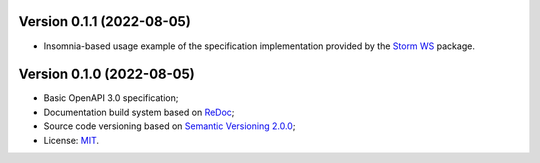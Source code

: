 Version 0.1.1 (2022-08-05)
----------------------------

- Insomnia-based usage example of the specification implementation provided by the `Storm WS <https://github.com/storm-platform/storm-ws>`_ package.

Version 0.1.0 (2022-08-05)
----------------------------

- Basic OpenAPI 3.0 specification;
- Documentation build system based on `ReDoc <https://github.com/Redocly/redoc>`_;
- Source code versioning based on `Semantic Versioning 2.0.0 <https://semver.org/>`_;
- License: `MIT <https://raw.githubusercontent.com/storm-platform/storm-ws-spec/b-0.1/LICENSE>`_.
